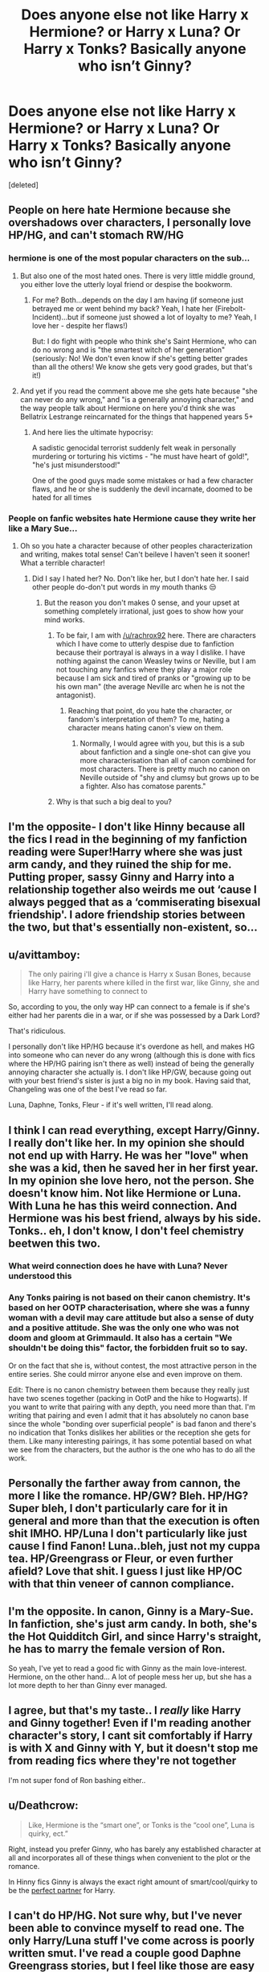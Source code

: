 #+TITLE: Does anyone else not like Harry x Hermione? or Harry x Luna? Or Harry x Tonks? Basically anyone who isn’t Ginny?

* Does anyone else not like Harry x Hermione? or Harry x Luna? Or Harry x Tonks? Basically anyone who isn’t Ginny?
:PROPERTIES:
:Score: 0
:DateUnix: 1543642379.0
:DateShort: 2018-Dec-01
:FlairText: Discussion
:END:
[deleted]


** People on here hate Hermione because she overshadows over characters, I personally love HP/HG, and can't stomach RW/HG
:PROPERTIES:
:Score: 8
:DateUnix: 1543649716.0
:DateShort: 2018-Dec-01
:END:

*** hermione is one of the most popular characters on the sub...
:PROPERTIES:
:Author: tomgoes
:Score: 5
:DateUnix: 1543650345.0
:DateShort: 2018-Dec-01
:END:

**** But also one of the most hated ones. There is very little middle ground, you either love the utterly loyal friend or despise the bookworm.
:PROPERTIES:
:Author: Hellstrike
:Score: 7
:DateUnix: 1543655700.0
:DateShort: 2018-Dec-01
:END:

***** For me? Both...depends on the day I am having (if someone just betrayed me or went behind my back? Yeah, I hate her (Firebolt-Incident)...but if someone just showed a lot of loyalty to me? Yeah, I love her - despite her flaws!)

But: I do fight with people who think she's Saint Hermione, who can do no wrong and is "the smartest witch of her generation" (seriously: No! We don't even know if she's getting better grades than all the others! We know she gets very good grades, but that's it!)
:PROPERTIES:
:Author: Laxian
:Score: 1
:DateUnix: 1544069924.0
:DateShort: 2018-Dec-06
:END:


**** And yet if you read the comment above me she gets hate because "she can never do any wrong," and "is a generally annoying character," and the way people talk about Hermione on here you'd think she was Bellatrix Lestrange reincarnated for the things that happened years 5+
:PROPERTIES:
:Score: 7
:DateUnix: 1543650796.0
:DateShort: 2018-Dec-01
:END:

***** And here lies the ultimate hypocrisy:

A sadistic genocidal terrorist suddenly felt weak in personally murdering or torturing his victims - "he must have heart of gold!", "he's just misunderstood!"

One of the good guys made some mistakes or had a few character flaws, and he or she is suddenly the devil incarnate, doomed to be hated for all times
:PROPERTIES:
:Author: InquisitorCOC
:Score: 5
:DateUnix: 1543682534.0
:DateShort: 2018-Dec-01
:END:


*** People on fanfic websites hate Hermione cause they write her like a Mary Sue...
:PROPERTIES:
:Author: rachrox92
:Score: 0
:DateUnix: 1543674018.0
:DateShort: 2018-Dec-01
:END:

**** Oh so you hate a character because of other peoples characterization and writing, makes total sense! Can't beileve I haven't seen it sooner! What a terrible character!
:PROPERTIES:
:Score: 1
:DateUnix: 1543675177.0
:DateShort: 2018-Dec-01
:END:

***** Did I say I hated her? No. Don't like her, but I don't hate her. I said other people do-don't put words in my mouth thanks 😒
:PROPERTIES:
:Author: rachrox92
:Score: 0
:DateUnix: 1543677044.0
:DateShort: 2018-Dec-01
:END:

****** But the reason you don't makes 0 sense, and your upset at something completely irrational, just goes to show how your mind works.
:PROPERTIES:
:Score: 2
:DateUnix: 1543677153.0
:DateShort: 2018-Dec-01
:END:

******* To be fair, I am with [[/u/rachrox92]] here. There are characters which I have come to utterly despise due to fanfiction because their portrayal is always in a way I dislike. I have nothing against the canon Weasley twins or Neville, but I am not touching any fanfics where they play a major role because I am sick and tired of pranks or "growing up to be his own man" (the average Neville arc when he is not the antagonist).
:PROPERTIES:
:Author: Hellstrike
:Score: 4
:DateUnix: 1543690300.0
:DateShort: 2018-Dec-01
:END:

******** Reaching that point, do you hate the character, or fandom's interpretation of them? To me, hating a character means hating canon's view on them.
:PROPERTIES:
:Author: will1707
:Score: 2
:DateUnix: 1543752914.0
:DateShort: 2018-Dec-02
:END:

********* Normally, I would agree with you, but this is a sub about fanfiction and a single one-shot can give you more characterisation than all of canon combined for most characters. There is pretty much no canon on Neville outside of "shy and clumsy but grows up to be a fighter. Also has comatose parents."
:PROPERTIES:
:Author: Hellstrike
:Score: 1
:DateUnix: 1543754099.0
:DateShort: 2018-Dec-02
:END:


******* Why is that such a big deal to you?
:PROPERTIES:
:Author: rachrox92
:Score: 1
:DateUnix: 1543678328.0
:DateShort: 2018-Dec-01
:END:


** I'm the opposite- I don't like Hinny because all the fics I read in the beginning of my fanfiction reading were Super!Harry where she was just arm candy, and they ruined the ship for me. Putting proper, sassy Ginny and Harry into a relationship together also weirds me out ‘cause I always pegged that as a ‘commiserating bisexual friendship'. I adore friendship stories between the two, but that's essentially non-existent, so...
:PROPERTIES:
:Author: RushingRound
:Score: 8
:DateUnix: 1543646440.0
:DateShort: 2018-Dec-01
:END:


** u/avittamboy:
#+begin_quote
  The only pairing i'll give a chance is Harry x Susan Bones, because like Harry, her parents where killed in the first war, like Ginny, she and Harry have something to connect to
#+end_quote

So, according to you, the only way HP can connect to a female is if she's either had her parents die in a war, or if she was possessed by a Dark Lord?

That's ridiculous.

I personally don't like HP/HG because it's overdone as hell, and makes HG into someone who can never do any wrong (although this is done with fics where the HP/HG pairing isn't there as well) instead of being the generally annoying character she actually is. I don't like HP/GW, because going out with your best friend's sister is just a big no in my book. Having said that, Changeling was one of the best I've read so far.

Luna, Daphne, Tonks, Fleur - if it's well written, I'll read along.
:PROPERTIES:
:Author: avittamboy
:Score: 11
:DateUnix: 1543644900.0
:DateShort: 2018-Dec-01
:END:


** I think I can read everything, except Harry/Ginny. I really don't like her. In my opinion she should not end up with Harry. He was her "love" when she was a kid, then he saved her in her first year. In my opinion she love hero, not the person. She doesn't know him. Not like Hermione or Luna. With Luna he has this weird connection. And Hermione was his best friend, always by his side. Tonks.. eh, I don't know, I don't feel chemistry beetwen this two.
:PROPERTIES:
:Author: Iza94
:Score: 8
:DateUnix: 1543655446.0
:DateShort: 2018-Dec-01
:END:

*** What weird connection does he have with Luna? Never understood this
:PROPERTIES:
:Author: Pottermum
:Score: 2
:DateUnix: 1543728703.0
:DateShort: 2018-Dec-02
:END:


*** Any Tonks pairing is not based on their canon chemistry. It's based on her OOTP characterisation, where she was a funny woman with a devil may care attitude but also a sense of duty and a positive attitude. She was the only one who was not doom and gloom at Grimmauld. It also has a certain "We shouldn't be doing this" factor, the forbidden fruit so to say.

Or on the fact that she is, without contest, the most attractive person in the entire series. She could mirror anyone else and even improve on them.

Edit: There is no canon chemistry between them because they really just have two scenes together (packing in OotP and the hike to Hogwarts). If you want to write that pairing with any depth, you need more than that. I'm writing that pairing and even I admit that it has absolutely no canon base since the whole "bonding over superficial people" is bad fanon and there's no indication that Tonks dislikes her abilities or the reception she gets for them. Like many interesting pairings, it has some potential based on what we see from the characters, but the author is the one who has to do all the work.
:PROPERTIES:
:Author: Hellstrike
:Score: 2
:DateUnix: 1543655980.0
:DateShort: 2018-Dec-01
:END:


** Personally the farther away from cannon, the more I like the romance. HP/GW? Bleh. HP/HG? Super bleh, I don't particularly care for it in general and more than that the execution is often shit IMHO. HP/Luna I don't particularly like just cause I find Fanon! Luna..bleh, just not my cuppa tea. HP/Greengrass or Fleur, or even further afield? Love that shit. I guess I just like HP/OC with that thin veneer of cannon compliance.
:PROPERTIES:
:Author: viper5delta
:Score: 3
:DateUnix: 1543689758.0
:DateShort: 2018-Dec-01
:END:


** I'm the opposite. In canon, Ginny is a Mary-Sue. In fanfiction, she's just arm candy. In both, she's the Hot Quidditch Girl, and since Harry's straight, he has to marry the female version of Ron.

So yeah, I've yet to read a good fic with Ginny as the main love-interest. Hermione, on the other hand... A lot of people mess her up, but she has a lot more depth to her than Ginny ever managed.
:PROPERTIES:
:Author: moonsilence
:Score: 7
:DateUnix: 1543655879.0
:DateShort: 2018-Dec-01
:END:


** I agree, but that's my taste.. I /really/ like Harry and Ginny together! Even if I'm reading another character's story, I cant sit comfortably if Harry is with X and Ginny with Y, but it doesn't stop me from reading fics where they're not together

I'm not super fond of Ron bashing either..
:PROPERTIES:
:Score: 2
:DateUnix: 1543709192.0
:DateShort: 2018-Dec-02
:END:


** u/Deathcrow:
#+begin_quote
  Like, Hermione is the “smart one”, or Tonks is the “cool one”, Luna is quirky, ect.”
#+end_quote

Right, instead you prefer Ginny, who has barely any established character at all and incorporates all of these things when convenient to the plot or the romance.

In Hinny fics Ginny is always the exact right amount of smart/cool/quirky to be the [[https://www.fanfiction.net/s/3942021/1/Perfection][perfect partner]] for Harry.
:PROPERTIES:
:Author: Deathcrow
:Score: 4
:DateUnix: 1543683568.0
:DateShort: 2018-Dec-01
:END:


** I can't do HP/HG. Not sure why, but I've never been able to convince myself to read one. The only Harry/Luna stuff I've come across is poorly written smut. I've read a couple good Daphne Greengrass stories, but I feel like those are easy to take because she's just a name. There's a lot of cornball Hinny stuff to wade through, but when Ginny is written well, she's my favorite.
:PROPERTIES:
:Author: floydzilla40
:Score: 4
:DateUnix: 1543647659.0
:DateShort: 2018-Dec-01
:END:


** I'm not a big fan of fleur, but that's mainly because the way most people write her doesn't seem to have much depth beyond her allure and accent. That and she always seems to be a part of harems.
:PROPERTIES:
:Author: JustTonks
:Score: 1
:DateUnix: 1543649159.0
:DateShort: 2018-Dec-01
:END:


** I'll read anything so long as it's well written. So long as the characters are well written and not "In Name Only" I'll go ahead and give it a read and it's usually something else that makes me tap out of the fic.

With that said,

#+begin_quote
  The only pairing i'll give a chance is Harry x Susan Bones, because like Harry, her parents where killed in the first war, like Ginny, she and Harry have something to connect to.
#+end_quote

Everyone has their pairing, but wtf are you even talking about here. Canonically, unknown what's going on with Susan's parents.

Also something they can "connect" with? It's fanfiction, the writer can write in anything to make those character's connect with Harry, even in canon compliant fics.

For just canon: Hermione can't connect with the shared adventure experiences? Luna can't connect with having been bullied and treated poorly by those her age? Fleur can't connect with people only seeing their surface and not their depth? Tonks can't connect with losing family?

Daphne is a blank slate, writers can give her anything they want to connect with Harry.

#+begin_quote
  it seems as if fanfic writers make mary sues out of the Main 5 Harry is paired with
#+end_quote

They do that with Ginny too. A ton of stories contain mary/gary sues, that's just how it works with fanfiction. There's nothing wrong with not liking those stories, people don't. Just seems weird to me personally to attribute mary sue to those five characters, when it is there writer's fault for doing that and, there are stories out there with those pairings that don't have them as mary sues
:PROPERTIES:
:Author: FFCheck
:Score: 1
:DateUnix: 1543711666.0
:DateShort: 2018-Dec-02
:END:


** It's just personal preference, and yeah, a lot of people don't like pairing Harry with anyone other than Ginny.

That's fine.

But there's a lot of potential in non-canon pairings that I find (theoretically) more interesting. The executions can often leave something to be desired, so I don't really read shipping-heavy fics these days ...

... but if I had to choose a top three of ones I'd read for Harry, I'd pick Harry/Cho, Harry/Luna, and Harry/Neville.

Don't know why. Popular ships usually don't interest me as much. Could be over saturation or lack of appeal. Harry/Hermione is one that I've tried to get, but never have. To me, they come across as friends in canon.

I don't get Harry/Ginny, either, though. Not the best friends part, but to put it in Trope-speak, it comes off as [[https://tvtropes.org/pmwiki/pmwiki.php/Main/StrangledByTheRedString][Strangled by the Red String]] to me. Bad pacing, not enough characterization, sudden "chest monsters," etc.

(Ron/Hermione also feels off to me, too, for similar reasons -- they read like friends, and the pacing/characterization is lackluster.)
:PROPERTIES:
:Author: mistermisstep
:Score: 1
:DateUnix: 1543724063.0
:DateShort: 2018-Dec-02
:END:


** I'm probably one of the most diehard H/G shippers on this forum, but do you really think that Ginny is somehow exempt from bad writing? More than 90% of all fanfiction is crap, and that applies to all pairings, including H/G (to a lesser extent than Harry/Draco or even H/Hr, though). If you head to [[/r/HarryandGinny]] there are threads where what we don't like about Ginny in fanon is discussed.
:PROPERTIES:
:Author: stefvh
:Score: 1
:DateUnix: 1543787396.0
:DateShort: 2018-Dec-03
:END:

*** Oh no, I know most people write Ginny terribly. Thanks for the subreddit! i'll go check it out
:PROPERTIES:
:Author: Jirazy
:Score: 1
:DateUnix: 1543788972.0
:DateShort: 2018-Dec-03
:END:


** Personally speaking I'm the exact opposite way round. I'll take Harry paired with nearly anyone else, except Ginny. By far the easiest way to get me to nope out of a story is to pair Harry with Ginny.

Then again that's probably because I'm of the opinion that Harry and Ginny should have never been paired in canon in the first place. I literally screamed when I read that part of the ending of DH because no. Just NO.

If anyone, Harry should have ended up paired with Hermione. Even JKR herself in more recent years has admitted that those pairings were a mistake.

So yeah suffice to say any Harry/Ginny pairing just completely ruins the story for me.
:PROPERTIES:
:Author: jholland513
:Score: 1
:DateUnix: 1543858358.0
:DateShort: 2018-Dec-03
:END:


** If you count slash - seriously, Harry is not gay and changing someone's sexuality is IMHO a big thing, so nope for me!

Otherwise, I am the complete opposite from you!

I normally leave Harry/Ginny the hell alone (their relationship is to out left field for me!), I can take it if it is well writen - but even then I usually prefer not to!

Also: Ron with Hermione? That pairing makes me want to find a barf-bag! Seriously, we even have WOG that this is basically only canon because Rowling liked the idea (she didn't think about it much, if she had? She would have seen that those two would file for divorce within 2 years IMHO, especially since I believe that Hermione either doesn't want kids or wants them after having established herself professionally - she's muggleborn, so no having kids straight out of school!)
:PROPERTIES:
:Author: Laxian
:Score: 1
:DateUnix: 1544067645.0
:DateShort: 2018-Dec-06
:END:


** u/darkpothead:
#+begin_quote
  every fanfic i've read with Ginny (not a lot, there's like, hardly none)
#+end_quote

Last time I was browsing through pairings on FFN H/G had the most, with H/Hr coming in second. H/T meanwhile is one of the hardest for me to find.
:PROPERTIES:
:Author: darkpothead
:Score: 1
:DateUnix: 1544328425.0
:DateShort: 2018-Dec-09
:END:


** If the pairing isn't HP/GW I won't read it.
:PROPERTIES:
:Author: hereticjedi
:Score: 0
:DateUnix: 1543648758.0
:DateShort: 2018-Dec-01
:END:


** where are y'all getting these bad harry x ginny fics?? honestly my main problem is i can't find any fics with the five i mentioned without them being ridiculously OP, there is one time travel fic that's harry x ginny that makes me cringe, i think it was called backwards with a purpose. anyway, i think all of them have potential! my main point is, as i said before, i cant find any good fics them being mary-sue like
:PROPERTIES:
:Author: Jirazy
:Score: 1
:DateUnix: 1543657162.0
:DateShort: 2018-Dec-01
:END:

*** You go to FFN, set Ginny as character and sort by favourites. Pretty much everything on the first few pages is either horribly dated (NoFP) or straight up bad (OP Harry, harems, Lord Potter-Black-Gryffindor, Hermione bashing, protagonists without flaws, Hermione paired with any Weasley, soul bonds, way too early/serious romances where everyone finds their true love by age 15, Death Eater apologism).

I would love to enjoy a Ginny fic which takes her OotP characterisation as a BAMF and a slow building relationship between teenagers (attraction -> lust -> love). Sadly, if you find the other Weasleys utterly boring and like Hermione as Harry's best friend, that leaves very little choice.

Ironically, the best characterisations I have found were in smut, whereas the "regular" stories either turn her back into ideal GF/fangirl/armcandy instead of a character with depth and agency or make Harry follow her around like a mindless minion. I see the potential but so far it is untapped. Give me a Harry/Ginny story where she has a similar characterisation to either Hermione or Tonks in "Grains of Sand in the Hourglass", one where she acts like Lisa Turpin in "Call Me" out of Teenage rebellion, where she acts like "Harry"/Jamie in "Jamie Evans and Fate's fool. Like Meera Reed in ASOIAF. Like an actual character and not just a few background appearances outside of book 5.
:PROPERTIES:
:Author: Hellstrike
:Score: 1
:DateUnix: 1543691205.0
:DateShort: 2018-Dec-01
:END:

